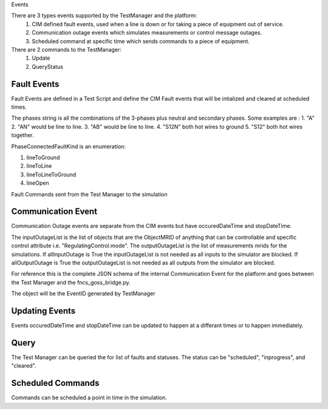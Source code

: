 Events

There are 3 types events supported by the TestManager and the platform:
    1. CIM defined fault events, used when a line is down or for taking a piece of equipment out of service.  
    2. Communication outage events which simulates measurements or control message outages.
    3. Scheduled command at specific time which sends commands to a piece of equipment.

There are 2 commands to the TestManager:
    1. Update
    2. QueryStatus
    

|event_classes_image0|

Fault Events
^^^^^^^^^^^^

Fault Events are defined in a Test Script and define the CIM Fault events that will be intialized and cleared at scheduled times.

The phases string is all the combinations of the 3-phases plus neutral and secondary phases.
Some examples are : 
1. "A"
2. "AN" would be line to line.
3. "AB" would be line to line.
4. "S12N" both hot wires to ground
5. "S12" both hot wires together.
 
PhaseConnectedFaultKind is an enumeration:

1.	lineToGround
2.	lineToLine
3.	lineToLineToGround
4.	lineOpen

.. code-block:: none
    :caption: Fault Events in Test Script JSON schema

    {
        "PhaseConnectedFaultKind": string,
        "FaultImpedance": {
            "rGround": float,
            "xGround": float,
            "rLineToLine":float,
            "xLineToLine":float
        },
        "ObjectMRID": [string],
        "phases": string,
        "event_type": string,
        "occuredDateTime": long,
        "stopDateTime": long
    }
..


.. code-block:: JSON
   :caption: Fault Event Example in test script

    {   
        "command": "new_events",
        "events" : [{
                "PhaseConnectedFaultKind": "lineToGround",
                "FaultImpedance": {
                                "rGround": 0.001,
                                "xGround": 0.001
                },
                "ObjectMRID": ["_9EF94B67-7279-21F4-5CEE-B2724E3C3FE6"],
                "phases": "ABC",
                "event_type": "Fault",
                "occuredDateTime": 1248130809,
                "stopDateTime": 1248130816
            }
        ]
    }
..


Fault Commands sent from the Test Manager to the simulation

.. code-block:: JSON
   :caption: Initialize a Fault Command example

    {
        "command": "update", 
        "input": {
            "timestamp": 1553201000414, 
            "reverse_differences": [], 
            "difference_mrid": "_ee4e4055-222f-4ccf-bed1-93063bd4392c", 
            "forward_differences": [
            {
                "ObjectMRID": "12344", 
                "FaultImpedance": {
                "xLineToLine": 0.0, 
                "rGround": 0.001, 
                "rLineToLine": 0.0, 
                "xGround": 0.001
                }, 
                "FaultMRID": "1233", 
                "PhaseCode": "AN", 
                "PhaseConnectedFaultKind": "lineToGround"
            }
            ]
        }
    }
..

.. code-block:: JSON
   :caption: Clear a Fault Command example

    {
        "command": "update", 
        "input": {
            "timestamp": 1553201003561, 
            "reverse_differences": [
            {
                "ObjectMRID": "12344", 
                "FaultImpedance": {
                "xLineToLine": 0.0, 
                "rGround": 0.001, 
                "rLineToLine": 0.0, 
                "xGround": 0.001
                }, 
                "FaultMRID": "1233", 
                "PhaseCode": "AN", 
                "PhaseConnectedFaultKind": "lineToGround"
            }
            ], 
            "difference_mrid": "_00b4668d-8454-4f1c-aed9-42d1424af149", 
            "forward_differences": []
        }
    }
..

Communication Event
^^^^^^^^^^^^^^^^^^^

Communication Outage events are separate from the CIM events but have occuredDateTime and stopDateTime. 

The inputOutageList is the list of objects that are the ObjectMRID of anything that can be controllable and specific control attribute i.e. "RegulatingControl.mode". 
The outputOutageList is the list of measurements mrids for the simulations. 
If allInputOutage is True the inputOutageList is not needed as all inputs to the simulator are blocked.
If allOutputOutage is True the outputOutageList is not needed as all outputs from the simulator are blocked.

.. code-block::  none
   :caption: JSON Communication Outage schema command for the TestManager

    {  
        "allOutputOutage": boolean,
        "allInputOutage": boolean,
        "inputOutageList": [{"objectMRID":string, "attribute":string}],
        "outputOutageList": [string],
        "event_type": string,
        "occuredDateTime": long,
        "stopDateTime": long
    }
..

.. code-block::  JSON
   :caption: JSON Communication Outage command for the TestManager

   {"command": "new_events",
    "events": [
        {
            "allOutputOutage": false,
            "allInputOutage": false,
            "inputOutageList": [{"objectMRID":"_EF2FF8C1-A6A6-4771-ADDD-A371AD929D5B", "attribute":"ShuntCompensator.sections"}, {"objectMRID":"_C0F73227-012B-B70B-0142-55C7C991A343", "attribute":"ShuntCompensator.sections"}],
            "outputOutageList": ["_5405BE1A-BC86-5452-CBF2-BD1BA8984093"],
            "event_type": "CommOutage",
            "occuredDateTime": 1248130819,
            "stopDateTime": 1248130824
        }
    ]
    }
..

For reference this is the complete JSON schema of the internal Communication Event for the platform and goes between the Test Manager and the fncs_goss_bridge.py.

.. code-block:: JSON
   :caption: Communication Event to the Simulation Bridge

    {
    "command": "CommOutage",
    "input": {
        "timestamp": 1248130819,
        "forward_differences": [
        {
            "allOutputOutage": false,
            "allInputOutage": false,
            "inputOutageList": [
            {
                "objectMRID": "_EF2FF8C1-A6A6-4771-ADDD-A371AD929D5B",
                "attribute": "ShuntCompensator.sections"
            },
            {
                "objectMRID": "_C0F73227-012B-B70B-0142-55C7C991A343",
                "attribute": "ShuntCompensator.sections"
            }
            ],
            "outputOutageList": [
            "_5405BE1A-BC86-5452-CBF2-BD1BA8984093"
            ],
            "faultMRID": "_ce5ee4c9-9c41-4f5e-8c5c-f19990f9cfba",
            "event_type": "CommOutage",
            "occuredDateTime": 1248130819,
            "stopDateTime": 1248130824
        }
        ],
        "reverse_differences": []
    }
    }
..

The object will be the EventID generated by TestManager

Updating Events
^^^^^^^^^^^^^^^

Events occuredDateTime and stopDateTime can be updated to happen at a differant times or to happen immediately.


.. code-block::  none
    :caption: JSON update command to Test Manager
    :emphasize-lines: 6

    {  
        "command": "update_events",
        “message”:{
            "object":String, "FaultMRID"
            "attribute":"occuredDateTime",
            "value": 1357048740,
        }
    }
..

Query
^^^^^
The Test Manager can be queried the for list of faults and statuses.
The status can be "scheduled", "inprogress", and "cleared".

.. code-block:: none
    :caption: Query the for list of faults and status

    {"command":"query_events", "simulationID":int}
..

.. code-block:: none
    :caption: Result JSON Schema

    { 
        "data": [
            {
                <fault>,
                "status": <status>  # SCHEDULED, INITIATED, CLEARED, CANCELLED
            }
        ]
    }
..


.. code-block:: JSON
    :caption: Result CIM Fault Events example

    { 
        "data": [
            {
            "allOutputOutage": false,
            "allInputOutage": false,
            "inputOutageList": [
                {
                "objectMRID": "_EF2FF8C1-A6A6-4771-ADDD-A371AD929D5B",
                "attribute": "ShuntCompensator.sections"
                },
                {
                "objectMRID": "_C0F73227-012B-B70B-0142-55C7C991A343",
                "attribute": "ShuntCompensator.sections"
                }
            ],
            "outputOutageList": [
                "_5405BE1A-BC86-5452-CBF2-BD1BA8984093"
            ],
            "faultMRID": "_ce5ee4c9-9c41-4f5e-8c5c-f19990f9cfba",
            "event_type": "CommOutage",
            "occuredDateTime": 1248130819,
            "stopDateTime": 1248130824,
            "status": "CLEARED"
            }
        ]
    }
..

Scheduled Commands
^^^^^^^^^^^^^^^^^^

Commands can be scheduled a point in time in the simulation.

.. code-block:: none
    :caption: JSON scheduled command schema

    {   
        "command": "new_events",
        "events":[{
                "message":{
                    "forward_differences":[<Object>],
                    "reverse_differences":[<Object>]
                },
                "occuredDateTime":long,
                "stopDateTime":long,
        }]
    }
..


.. code-block:: JSON
    :caption: Scheduled command example

    {
        "command": "new_events",
        "events":[{
            "message": {
                "forward_differences": [
                    {
                    "object": "_8D0EAC3F-AD56-C5A6-ED03-863DBB4A8C5F",
                    "attribute": "ShuntCompensator.sections",
                    "value": "0"
                    }
                ],
                "reverse_differences": [
                    {
                    "object": "_8D0EAC3F-AD56-C5A6-ED03-863DBB4A8C5F",
                    "attribute": "ShuntCompensator.sections",
                    "value": "1"
                    }
                ]
            },
            "event_type": "ScheduledCommandEvent",
            "occuredDateTime": 1248130812,
            "stopDateTime": 1248130842
            }]
    }
..


.. |event_classes_image0| image:: EventClassDiagram.png
